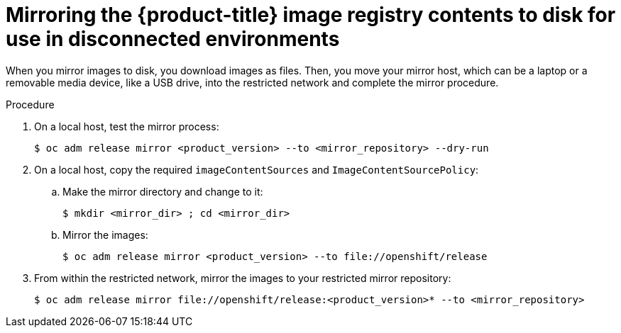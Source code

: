 // Module included in the following assemblies:
//
// * installing/installing_restricted_networks/installing-restricted-networks-preparations.adoc

[id="installation-performing-disconnected-mirror"]
= Mirroring the {product-title} image registry contents to disk for use in disconnected environments

When you mirror images to disk, you download images as files. Then, you move your
mirror host, which can be a laptop or a removable media device, like a
USB drive, into the restricted network and complete the mirror
procedure.

.Procedure

. On a local host, test the mirror process:
+
----
$ oc adm release mirror <product_version> --to <mirror_repository> --dry-run
----

. On a local host, copy the required `imageContentSources` and `ImageContentSourcePolicy`:
.. Make the mirror directory and change to it:
+
----
$ mkdir <mirror_dir> ; cd <mirror_dir>
----

.. Mirror the images:
+
----
$ oc adm release mirror <product_version> --to file://openshift/release
----

. From within the restricted network, mirror the images to your restricted mirror repository:
+
----
$ oc adm release mirror file://openshift/release:<product_version>* --to <mirror_repository>
----
